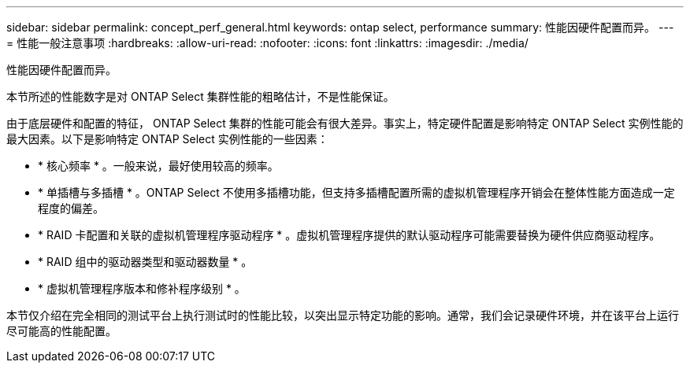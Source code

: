 ---
sidebar: sidebar 
permalink: concept_perf_general.html 
keywords: ontap select, performance 
summary: 性能因硬件配置而异。 
---
= 性能一般注意事项
:hardbreaks:
:allow-uri-read: 
:nofooter: 
:icons: font
:linkattrs: 
:imagesdir: ./media/


[role="lead"]
性能因硬件配置而异。

本节所述的性能数字是对 ONTAP Select 集群性能的粗略估计，不是性能保证。

由于底层硬件和配置的特征， ONTAP Select 集群的性能可能会有很大差异。事实上，特定硬件配置是影响特定 ONTAP Select 实例性能的最大因素。以下是影响特定 ONTAP Select 实例性能的一些因素：

* * 核心频率 * 。一般来说，最好使用较高的频率。
* * 单插槽与多插槽 * 。ONTAP Select 不使用多插槽功能，但支持多插槽配置所需的虚拟机管理程序开销会在整体性能方面造成一定程度的偏差。
* * RAID 卡配置和关联的虚拟机管理程序驱动程序 * 。虚拟机管理程序提供的默认驱动程序可能需要替换为硬件供应商驱动程序。
* * RAID 组中的驱动器类型和驱动器数量 * 。
* * 虚拟机管理程序版本和修补程序级别 * 。


本节仅介绍在完全相同的测试平台上执行测试时的性能比较，以突出显示特定功能的影响。通常，我们会记录硬件环境，并在该平台上运行尽可能高的性能配置。
